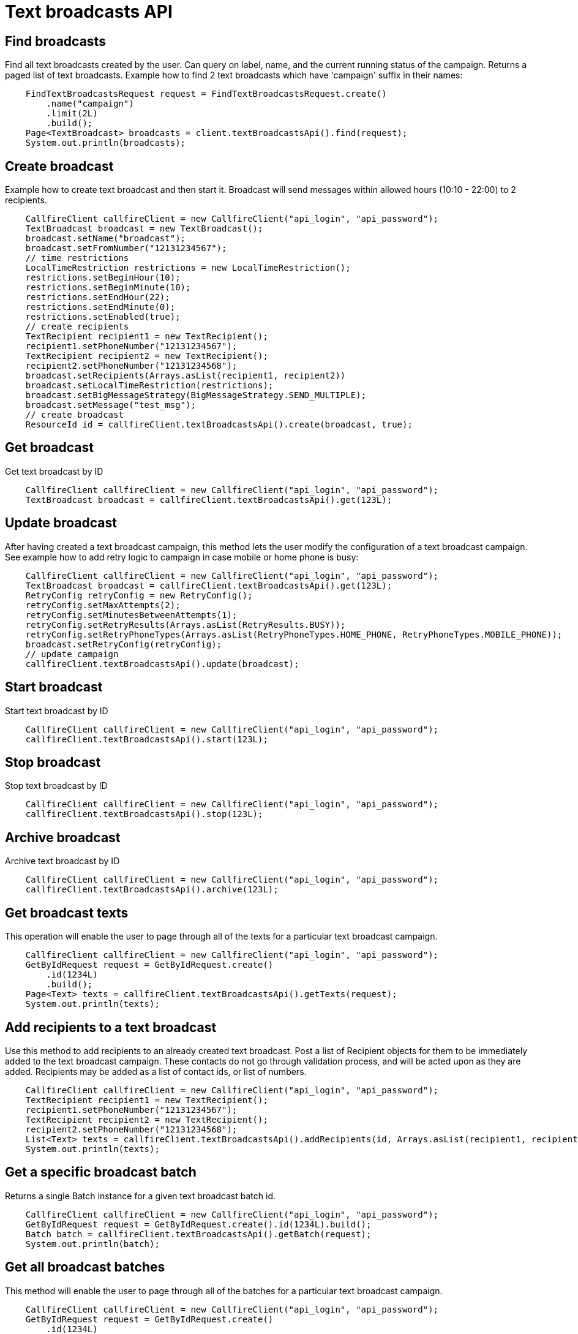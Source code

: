 = Text broadcasts API

== Find broadcasts
Find all text broadcasts created by the user. Can query on label, name, and the current running status of
 the campaign. Returns a paged list of text broadcasts. Example how to find 2 text broadcasts which have 'campaign'
 suffix in their names:
[source,java]
    FindTextBroadcastsRequest request = FindTextBroadcastsRequest.create()
        .name("campaign")
        .limit(2L)
        .build();
    Page<TextBroadcast> broadcasts = client.textBroadcastsApi().find(request);
    System.out.println(broadcasts);

== Create broadcast
Example how to create text broadcast and then start it. Broadcast will send messages within allowed
 hours (10:10 - 22:00) to 2 recipients.
[source,java]
    CallfireClient callfireClient = new CallfireClient("api_login", "api_password");
    TextBroadcast broadcast = new TextBroadcast();
    broadcast.setName("broadcast");
    broadcast.setFromNumber("12131234567");
    // time restrictions
    LocalTimeRestriction restrictions = new LocalTimeRestriction();
    restrictions.setBeginHour(10);
    restrictions.setBeginMinute(10);
    restrictions.setEndHour(22);
    restrictions.setEndMinute(0);
    restrictions.setEnabled(true);
    // create recipients
    TextRecipient recipient1 = new TextRecipient();
    recipient1.setPhoneNumber("12131234567");
    TextRecipient recipient2 = new TextRecipient();
    recipient2.setPhoneNumber("12131234568");
    broadcast.setRecipients(Arrays.asList(recipient1, recipient2))
    broadcast.setLocalTimeRestriction(restrictions);
    broadcast.setBigMessageStrategy(BigMessageStrategy.SEND_MULTIPLE);
    broadcast.setMessage("test_msg");
    // create broadcast
    ResourceId id = callfireClient.textBroadcastsApi().create(broadcast, true);

== Get broadcast
Get text broadcast by ID
[source,java]
    CallfireClient callfireClient = new CallfireClient("api_login", "api_password");
    TextBroadcast broadcast = callfireClient.textBroadcastsApi().get(123L);

== Update broadcast
After having created a text broadcast campaign, this method lets the user modify the configuration of
 a text broadcast campaign. See example how to add retry logic to campaign in case mobile or home phone is busy:
[source,java]
    CallfireClient callfireClient = new CallfireClient("api_login", "api_password");
    TextBroadcast broadcast = callfireClient.textBroadcastsApi().get(123L);
    RetryConfig retryConfig = new RetryConfig();
    retryConfig.setMaxAttempts(2);
    retryConfig.setMinutesBetweenAttempts(1);
    retryConfig.setRetryResults(Arrays.asList(RetryResults.BUSY));
    retryConfig.setRetryPhoneTypes(Arrays.asList(RetryPhoneTypes.HOME_PHONE, RetryPhoneTypes.MOBILE_PHONE));
    broadcast.setRetryConfig(retryConfig);
    // update campaign
    callfireClient.textBroadcastsApi().update(broadcast);

== Start broadcast
Start text broadcast by ID
[source,java]
    CallfireClient callfireClient = new CallfireClient("api_login", "api_password");
    callfireClient.textBroadcastsApi().start(123L);

== Stop broadcast
Stop text broadcast by ID
[source,java]
    CallfireClient callfireClient = new CallfireClient("api_login", "api_password");
    callfireClient.textBroadcastsApi().stop(123L);

== Archive broadcast
Archive text broadcast by ID
[source,java]
    CallfireClient callfireClient = new CallfireClient("api_login", "api_password");
    callfireClient.textBroadcastsApi().archive(123L);

== Get broadcast texts
This operation will enable the user to page through all of the texts for a particular text broadcast campaign.
[source,java]
    CallfireClient callfireClient = new CallfireClient("api_login", "api_password");
    GetByIdRequest request = GetByIdRequest.create()
        .id(1234L)
        .build();
    Page<Text> texts = callfireClient.textBroadcastsApi().getTexts(request);
    System.out.println(texts);

== Add recipients to a text broadcast
Use this method to add recipients to an already created text broadcast. Post a list of Recipient objects for
 them to be immediately added to the text broadcast campaign. These contacts do not go through validation process,
 and will be acted upon as they are added. Recipients may be added as a list of contact ids, or list of numbers.
[source,java]
    CallfireClient callfireClient = new CallfireClient("api_login", "api_password");
    TextRecipient recipient1 = new TextRecipient();
    recipient1.setPhoneNumber("12131234567");
    TextRecipient recipient2 = new TextRecipient();
    recipient2.setPhoneNumber("12131234568");
    List<Text> texts = callfireClient.textBroadcastsApi().addRecipients(id, Arrays.asList(recipient1, recipient2));
    System.out.println(texts);

== Get a specific broadcast batch
Returns a single Batch instance for a given text broadcast batch id.
[source,java]
    CallfireClient callfireClient = new CallfireClient("api_login", "api_password");
    GetByIdRequest request = GetByIdRequest.create().id(1234L).build();
    Batch batch = callfireClient.textBroadcastsApi().getBatch(request);
    System.out.println(batch);

== Get all broadcast batches
This method will enable the user to page through all of the batches for a particular text broadcast campaign.
[source,java]
    CallfireClient callfireClient = new CallfireClient("api_login", "api_password");
    GetByIdRequest request = GetByIdRequest.create()
        .id(1234L)
        .limit(10L)
        .build();
    Page<Batch> batches = callfireClient.textBroadcastsApi().getBatches(request);
    System.out.println(batches);

== Update a specific broadcast batch
Update a text broadcast batch. Can only change enabled at this time.
[source,java]
    CallfireClient callfireClient = new CallfireClient("api_login", "api_password");
    GetByIdRequest request = GetByIdRequest.create().id(1234L).build();
    Batch batch = callfireClient.textBroadcastsApi().getBatch(request);
    batch.setEnabled(false);
    callfireClient.textBroadcastsApi().updateBatch(batch);

== Add batch to broadcast
The add batch method allows the user to add additional batches to an already created text broadcast campaign.
The added batch will go through the CallFire validation process, unlike in the recipients version of this API.
Because of this, use the scrubDuplicates flag to remove duplicates from your batch. Batches may be added as a
contact list id, a list of contact ids, or a list of numbers.
[source,java]
    CallfireClient callfireClient = new CallfireClient("api_login", "api_password");
    Recipient recipient1 = new Recipient();
    recipient1.setPhoneNumber("12131234567");
    Recipient recipient2 = new Recipient();
    recipient2.setPhoneNumber("12131234568");
    AddBatchRequest request = AddBatchRequest.create()
        .campaignId(id)
        .name("new_batch")
        .recipients(Arrays.asList(recipient1, recipient2))
        .build();
    ResourceId resourceId = callfireClient.textBroadcastsApi().addBatch(request);

